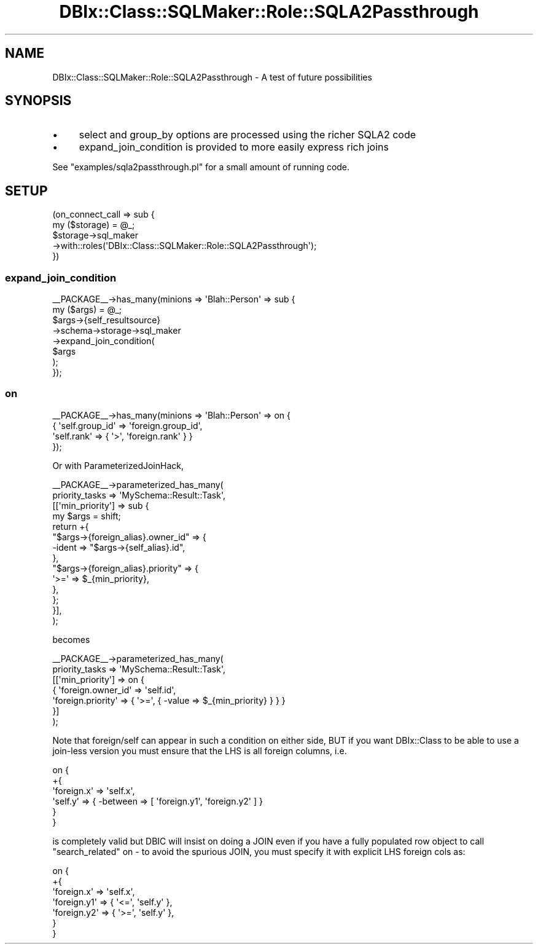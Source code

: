 .\" -*- mode: troff; coding: utf-8 -*-
.\" Automatically generated by Pod::Man 5.01 (Pod::Simple 3.43)
.\"
.\" Standard preamble:
.\" ========================================================================
.de Sp \" Vertical space (when we can't use .PP)
.if t .sp .5v
.if n .sp
..
.de Vb \" Begin verbatim text
.ft CW
.nf
.ne \\$1
..
.de Ve \" End verbatim text
.ft R
.fi
..
.\" \*(C` and \*(C' are quotes in nroff, nothing in troff, for use with C<>.
.ie n \{\
.    ds C` ""
.    ds C' ""
'br\}
.el\{\
.    ds C`
.    ds C'
'br\}
.\"
.\" Escape single quotes in literal strings from groff's Unicode transform.
.ie \n(.g .ds Aq \(aq
.el       .ds Aq '
.\"
.\" If the F register is >0, we'll generate index entries on stderr for
.\" titles (.TH), headers (.SH), subsections (.SS), items (.Ip), and index
.\" entries marked with X<> in POD.  Of course, you'll have to process the
.\" output yourself in some meaningful fashion.
.\"
.\" Avoid warning from groff about undefined register 'F'.
.de IX
..
.nr rF 0
.if \n(.g .if rF .nr rF 1
.if (\n(rF:(\n(.g==0)) \{\
.    if \nF \{\
.        de IX
.        tm Index:\\$1\t\\n%\t"\\$2"
..
.        if !\nF==2 \{\
.            nr % 0
.            nr F 2
.        \}
.    \}
.\}
.rr rF
.\" ========================================================================
.\"
.IX Title "DBIx::Class::SQLMaker::Role::SQLA2Passthrough 3pm"
.TH DBIx::Class::SQLMaker::Role::SQLA2Passthrough 3pm 2021-01-21 "perl v5.38.2" "User Contributed Perl Documentation"
.\" For nroff, turn off justification.  Always turn off hyphenation; it makes
.\" way too many mistakes in technical documents.
.if n .ad l
.nh
.SH NAME
DBIx::Class::SQLMaker::Role::SQLA2Passthrough \- A test of future possibilities
.SH SYNOPSIS
.IX Header "SYNOPSIS"
.IP \(bu 4
select and group_by options are processed using the richer SQLA2 code
.IP \(bu 4
expand_join_condition is provided to more easily express rich joins
.PP
See \f(CW\*(C`examples/sqla2passthrough.pl\*(C'\fR for a small amount of running code.
.SH SETUP
.IX Header "SETUP"
.Vb 5
\&  (on_connect_call => sub {
\&     my ($storage) = @_;
\&     $storage\->sql_maker
\&             \->with::roles(\*(AqDBIx::Class::SQLMaker::Role::SQLA2Passthrough\*(Aq);
\&  })
.Ve
.SS expand_join_condition
.IX Subsection "expand_join_condition"
.Vb 8
\&  _\|_PACKAGE_\|_\->has_many(minions => \*(AqBlah::Person\*(Aq => sub {
\&    my ($args) = @_;
\&    $args\->{self_resultsource}
\&         \->schema\->storage\->sql_maker
\&         \->expand_join_condition(
\&             $args
\&           );
\&  });
.Ve
.SS on
.IX Subsection "on"
.Vb 4
\&  _\|_PACKAGE_\|_\->has_many(minions => \*(AqBlah::Person\*(Aq => on {
\&    { \*(Aqself.group_id\*(Aq => \*(Aqforeign.group_id\*(Aq,
\&      \*(Aqself.rank\*(Aq => { \*(Aq>\*(Aq, \*(Aqforeign.rank\*(Aq } }
\&  });
.Ve
.PP
Or with ParameterizedJoinHack,
.PP
.Vb 10
\&  _\|_PACKAGE_\|_\->parameterized_has_many(
\&      priority_tasks => \*(AqMySchema::Result::Task\*(Aq,
\&      [[\*(Aqmin_priority\*(Aq] => sub {
\&          my $args = shift;
\&          return +{
\&              "$args\->{foreign_alias}.owner_id" => {
\&                  \-ident => "$args\->{self_alias}.id",
\&              },
\&              "$args\->{foreign_alias}.priority" => {
\&                  \*(Aq>=\*(Aq => $_{min_priority},
\&              },
\&          };
\&      }],
\&  );
.Ve
.PP
becomes
.PP
.Vb 7
\&  _\|_PACKAGE_\|_\->parameterized_has_many(
\&      priority_tasks => \*(AqMySchema::Result::Task\*(Aq,
\&      [[\*(Aqmin_priority\*(Aq] => on {
\&        { \*(Aqforeign.owner_id\*(Aq => \*(Aqself.id\*(Aq,
\&          \*(Aqforeign.priority\*(Aq => { \*(Aq>=\*(Aq, { \-value => $_{min_priority} } } }
\&      }]
\&  );
.Ve
.PP
Note that foreign/self can appear in such a condition on either side, BUT
if you want DBIx::Class to be able to use a join-less version you must
ensure that the LHS is all foreign columns, i.e.
.PP
.Vb 6
\&  on {
\&    +{
\&      \*(Aqforeign.x\*(Aq => \*(Aqself.x\*(Aq,
\&      \*(Aqself.y\*(Aq => { \-between => [ \*(Aqforeign.y1\*(Aq, \*(Aqforeign.y2\*(Aq ] }
\&    }
\&  }
.Ve
.PP
is completely valid but DBIC will insist on doing a JOIN even if you
have a fully populated row object to call \f(CW\*(C`search_related\*(C'\fR on \- to avoid
the spurious JOIN, you must specify it with explicit LHS foreign cols as:
.PP
.Vb 7
\&  on {
\&    +{
\&      \*(Aqforeign.x\*(Aq => \*(Aqself.x\*(Aq,
\&      \*(Aqforeign.y1\*(Aq => { \*(Aq<=\*(Aq, \*(Aqself.y\*(Aq },
\&      \*(Aqforeign.y2\*(Aq => { \*(Aq>=\*(Aq, \*(Aqself.y\*(Aq },
\&    }
\&  }
.Ve
